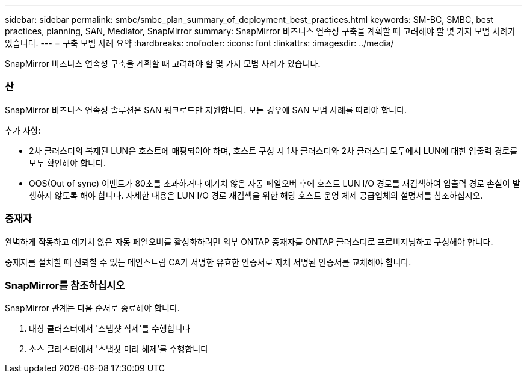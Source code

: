 ---
sidebar: sidebar 
permalink: smbc/smbc_plan_summary_of_deployment_best_practices.html 
keywords: SM-BC, SMBC, best practices, planning, SAN, Mediator, SnapMirror 
summary: SnapMirror 비즈니스 연속성 구축을 계획할 때 고려해야 할 몇 가지 모범 사례가 있습니다. 
---
= 구축 모범 사례 요약
:hardbreaks:
:nofooter: 
:icons: font
:linkattrs: 
:imagesdir: ../media/


[role="lead"]
SnapMirror 비즈니스 연속성 구축을 계획할 때 고려해야 할 몇 가지 모범 사례가 있습니다.



=== 산

SnapMirror 비즈니스 연속성 솔루션은 SAN 워크로드만 지원합니다. 모든 경우에 SAN 모범 사례를 따라야 합니다.

추가 사항:

* 2차 클러스터의 복제된 LUN은 호스트에 매핑되어야 하며, 호스트 구성 시 1차 클러스터와 2차 클러스터 모두에서 LUN에 대한 입출력 경로를 모두 확인해야 합니다.
* OOS(Out of sync) 이벤트가 80초를 초과하거나 예기치 않은 자동 페일오버 후에 호스트 LUN I/O 경로를 재검색하여 입출력 경로 손실이 발생하지 않도록 해야 합니다. 자세한 내용은 LUN I/O 경로 재검색을 위한 해당 호스트 운영 체제 공급업체의 설명서를 참조하십시오.




=== 중재자

완벽하게 작동하고 예기치 않은 자동 페일오버를 활성화하려면 외부 ONTAP 중재자를 ONTAP 클러스터로 프로비저닝하고 구성해야 합니다.

중재자를 설치할 때 신뢰할 수 있는 메인스트림 CA가 서명한 유효한 인증서로 자체 서명된 인증서를 교체해야 합니다.



=== SnapMirror를 참조하십시오

SnapMirror 관계는 다음 순서로 종료해야 합니다.

. 대상 클러스터에서 '스냅샷 삭제'를 수행합니다
. 소스 클러스터에서 '스냅샷 미러 해제'를 수행합니다


